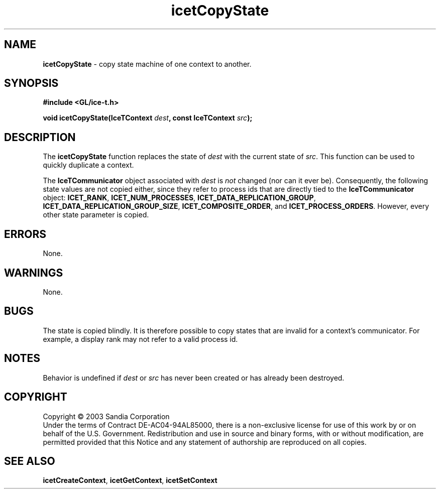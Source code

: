 .\" -*- nroff -*-
.ig
Documentation for the Image Composition Engine for Tiles (ICE-T).

Copyright (C) 2000-2002 Sandia National Laboratories

$Id: icetCopyState.3,v 1.3 2003-07-23 19:48:00 kmorel Exp $
..
.TH icetCopyState 3 "July 21, 2003" "Sandia National Labs" "ICE-T Reference"
.SH NAME
.B icetCopyState
\- copy state machine of one context to another.
.SH SYNOPSIS
.nf
.B #include <GL/ice-t.h>
.sp
.BI "void icetCopyState(IceTContext " dest ", const IceTContext " src ");"
.fi
.SH DESCRIPTION
The
.B icetCopyState
function replaces the state of
.I dest
with the current state of
.IR src .
This function can be used to quickly duplicate a context.
.PP
The
.B IceTCommunicator
object associated with
.I dest
is
.I not
changed (nor can it ever be).  Consequently, the following state values are
not copied either, since they refer to process ids that are directly tied
to the
.B IceTCommunicator
object:
.BR ICET_RANK ", " ICET_NUM_PROCESSES ", "
.BR ICET_DATA_REPLICATION_GROUP ", " ICET_DATA_REPLICATION_GROUP_SIZE ", "
.BR ICET_COMPOSITE_ORDER ", and " ICET_PROCESS_ORDERS .
However, every other state parameter is copied.
.SH ERRORS
None.
.SH WARNINGS
None.
.SH BUGS
The state is copied blindly.  It is therefore possible to copy states that
are invalid for a context's communicator.  For example, a display rank may
not refer to a valid process id.
.SH NOTES
Behavior is undefined if
.IR dest " or " src
has never been created or has already been destroyed.
.SH COPYRIGHT
Copyright \(co 2003 Sandia Corporation
.br
Under the terms of Contract DE-AC04-94AL85000, there is a non-exclusive
license for use of this work by or on behalf of the U.S. Government.
Redistribution and use in source and binary forms, with or without
modification, are permitted provided that this Notice and any statement of
authorship are reproduced on all copies.
.SH SEE ALSO
.BR icetCreateContext ", " icetGetContext ", " icetSetContext


\" These are emacs settings that go at the end of the file.
\" Local Variables:
\" writestamp-format:"%B %e, %Y"
\" writestamp-prefix:"3 \""
\" writestamp-suffix:"\" \"Sandia National Labs\""
\" End:
